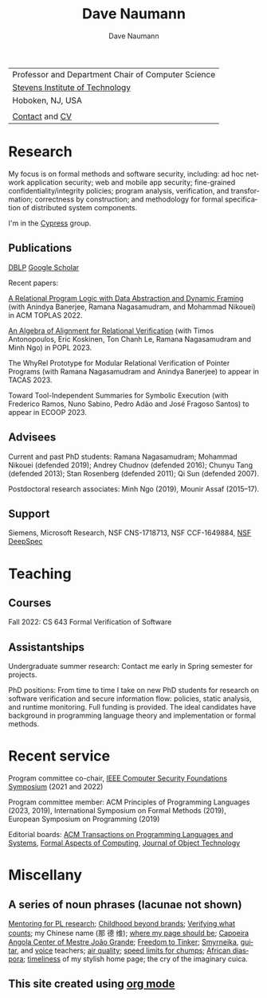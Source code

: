 #+TITLE:     Dave Naumann 
#+AUTHOR:    Dave Naumann
#+LANGUAGE:  en
#+HTML_LINK_HOME: https://www.cs.stevens.edu/~naumann
#+OPTIONS: toc:nil num:nil H:4 ^:nil pri:t
#+EXPORT_FILE_NAME: homepage.html
#+HTML_HEAD: <link rel="stylesheet" type="text/css" href="homepage.css"/>
# Hard code image for the sake of positioning 
#+BEGIN_EXPORT html
<div class="figure">
<img src="BreakneckCropped2.jpg" alt="Dave photo" style="float:left" width=300>
</div>
#+END_EXPORT
#+HTML_HEAD: 

| Professor and Department Chair of Computer Science |
| [[https://www.stevens.edu][Stevens Institute of Technology]]                    |
| Hoboken, NJ, USA                                   |
|                                                    |
| [[https://faculty.stevens.edu/dnaumann][Contact]] and [[file:cv-nov-2022.pdf][CV]]                                     |


#+BEGIN_COMMENT
C-c C-e h h (org-html-export-to-html)    export current as an .html

and then copy as index.html

Stuff that won't be exported 

#+HTML_HEAD:
file:myLongtimeStevensPhoto.jpg

Publishing on github
https://pages.github.com/

- create public repo, say naumann.github.com 
- index.html (and whatever supporting files, which I'll keep few for now)

git clone git@github.com:dnaumann/naumann

That's it.

#+END_COMMENT

# Print out the previously disabled (toc:nil) table of contents.
#+TOC: headlines 1 :ALT_TITLE:nil


* Research

My focus is on formal methods and software security, including:
ad hoc network application security;
web and mobile app security;
fine-grained confidentiality/integrity policies;
program analysis, verification, and transformation;
correctness by construction; 
and methodology for formal specification of distributed system components.

I'm in the [[https://mgree.github.io/cypress/][Cypress]] group.

** Publications 

#+BEGIN_COMMENT
[[file:~/cs_html/publications/index.html][my page]] [[https://dblp.org/pid/39/2319.html][DBLP]] [[https://scholar.google.com/citations?user=ZC0qa2EAAAAJ&hl=en&oi=ao][Google Scholar]]
#+END_COMMENT

[[https://dblp.org/pid/39/2319.html][DBLP]] [[https://scholar.google.com/citations?user=ZC0qa2EAAAAJ&hl=en&oi=ao][Google Scholar]]

Recent papers:

[[https://dl.acm.org/doi/10.1145/3551497][A Relational Program Logic with Data Abstraction and Dynamic Framing]]
(with Anindya Banerjee, Ramana Nagasamudram, and Mohammad Nikouei)
in ACM TOPLAS 2022.

[[https://arxiv.org/abs/2202.04278][An Algebra of Alignment for Relational Verification]] (with Timos Antonopoulos, Eric Koskinen, Ton Chanh Le, Ramana Nagasamudram and Minh Ngo) in POPL 2023.

The WhyRel Prototype for Modular Relational Verification of Pointer Programs
(with Ramana Nagasamudram and Anindya Banerjee) to appear in TACAS 2023.

Toward Tool-Independent Summaries for Symbolic Execution
(with Frederico Ramos, Nuno Sabino, Pedro Adão and José Fragoso Santos)
to appear in ECOOP 2023.

** Advisees 

Current and past PhD students: Ramana Nagasamudram; 
Mohammad Nikouei (defended 2019); Andrey Chudnov (defended 2016); Chunyu Tang 
(defended 2013); Stan Rosenberg (defended 2011); Qi Sun (defended 2007).  

Postdoctoral research associates: 
Minh Ngo (2019), Mounir Assaf (2015--17).

** Support 

Siemens, Microsoft Research, NSF CNS-1718713, NSF CCF-1649884, [[https://deepspec.org/main][NSF DeepSpec]]

* Teaching 

** Courses

Fall 2022: CS 643 Formal Verification of Software 

** Assistantships

Undergraduate summer research:
Contact me early in Spring semester for projects.

PhD positions: 
From time to time I take on new PhD students
for research on software verification and secure information flow: policies, static analysis, and runtime monitoring.  Full funding is provided.   The ideal candidates have background in programming language theory and implementation or formal methods.

* Recent service 

Program committee co-chair, [[https://www.ieee-security.org/TC/CSF2022/][IEEE Computer Security Foundations Symposium]] (2021 and 2022)

Program committee member: ACM Principles of Programming Languages (2023, 2019),
International Symposium on Formal Methods (2019),
European Symposium on Programming (2019) 

Editorial boards: [[https://dl.acm.org/journal/toplas][ACM Transactions on Programming Languages and Systems]],
[[https://dl.acm.org/journal/fac][Formal Aspects of Computing]],
[[https://www.jot.fm/masthead.html][Journal of Object Technology]] 


* Miscellany 

** A series of noun phrases (lacunae not shown)

[[https://www.sigplan.org/Conferences/PLMW/][Mentoring for PL research]]; 
[[https://fairplayforkids.org][Childhood beyond brands]];  
[[https://www.verifiedvoting.org/][Verifying what counts]];
my Chinese name (那 德 维);
[[https://www.cs.stevens.edu/~naumann][where my page should be]];
[[https://joaogrande.org/][Capoeira Angola Center of Mestre João Grande]]; 
[[https://freedom-to-tinker.com/][Freedom to Tinker]];   
[[http://www.emoreiro.com/GAFS/carolfreeman.htm][Smyrneika]], [[https://brianlawlor.bandcamp.com][guitar]], and [[http://www.youtube.com/watch?v=ikaM7jlKp9E][voice]] teachers;
[[http://www.hazecam.net/newark.html][air quality]]; 
[[http://sivers.org/kimo][speed limits for chumps]]; 
[[https://www.africanfilm.com/][African diaspora]]; 
[[http://ucmp.berkeley.edu/help/timeform.php][timeliness]] of my stylish home page;
the cry of the imaginary cuica. 


** This site created using [[https://orgmode.org][org mode]]
